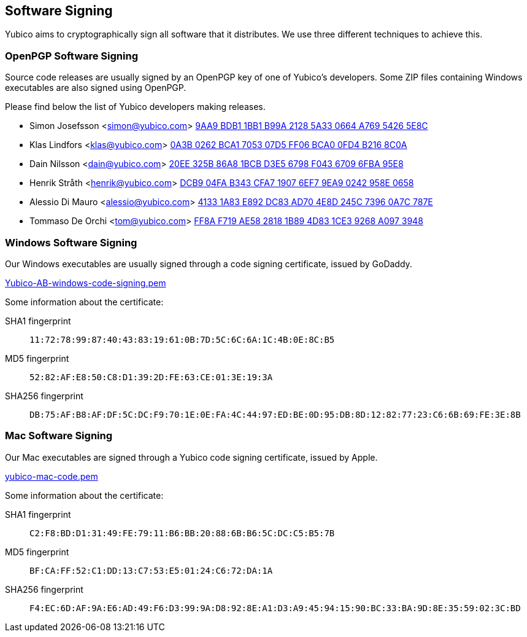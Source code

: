 == Software Signing

Yubico aims to cryptographically sign all software that it distributes.
We use three different techniques to achieve this.

=== OpenPGP Software Signing

Source code releases are usually signed by an OpenPGP key of one of
Yubico's developers.  Some ZIP files containing Windows executables are
also signed using OpenPGP.

Please find below the list of Yubico developers making releases.

- Simon Josefsson <simon@yubico.com>
link:54265e8c.asc[9AA9 BDB1 1BB1 B99A 2128  5A33 0664 A769 5426 5E8C]

- Klas Lindfors <klas@yubico.com>
link:b2168c0a.asc[0A3B 0262 BCA1 7053 07D5  FF06 BCA0 0FD4 B216 8C0A]

- Dain Nilsson <dain@yubico.com>
link:6fba95e8.asc[20EE 325B 86A8 1BCB D3E5  6798 F043 6709 6FBA 95E8]

- Henrik Stråth <henrik@yubico.com>
link:958e0658.asc[DCB9 04FA B343 CFA7 1907  6EF7 9EA9 0242 958E 0658]

- Alessio Di Mauro <alessio@yubico.com>
link:0a7c787e.asc[4133 1A83 E892 DC83 AD70  4E8D 245C 7396 0A7C 787E]

- Tommaso De Orchi <tom@yubico.com>
link:a0973948.asc[FF8A F719 AE58 2818 1B89  4D83 1CE3 9268 A097 3948]


=== Windows Software Signing

Our Windows executables are usually signed through a 
code signing certificate, issued by GoDaddy.

link:Yubico-AB-windows-code-signing.pem[]

Some information about the certificate:

SHA1 fingerprint:: `11:72:78:99:87:40:43:83:19:61:0B:7D:5C:6C:6A:1C:4B:0E:8C:B5`
MD5 fingerprint:: `52:82:AF:E8:50:C8:D1:39:2D:FE:63:CE:01:3E:19:3A`
SHA256 fingerprint:: `DB:75:AF:B8:AF:DF:5C:DC:F9:70:1E:0E:FA:4C:44:97:ED:BE:0D:95:DB:8D:12:82:77:23:C6:6B:69:FE:3E:8B`


=== Mac Software Signing

Our Mac executables are signed through a Yubico code signing certificate,
issued by Apple.

link:yubico-mac-code.pem[]

Some information about the certificate:

SHA1 fingerprint:: `C2:F8:BD:D1:31:49:FE:79:11:B6:BB:20:88:6B:B6:5C:DC:C5:B5:7B`
MD5 fingerprint:: `BF:CA:FF:52:C1:DD:13:C7:53:E5:01:24:C6:72:DA:1A`
SHA256 fingerprint:: `F4:EC:6D:AF:9A:E6:AD:49:F6:D3:99:9A:D8:92:8E:A1:D3:A9:45:94:15:90:BC:33:BA:9D:8E:35:59:02:3C:BD`